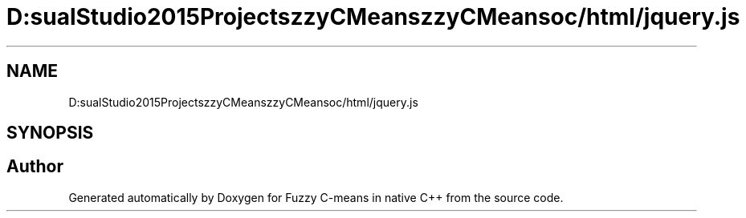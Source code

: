 .TH "D:\VisualStudio2015Projects\FuzzyCMeans\FuzzyCMeans\doc/html/jquery.js" 3 "Tue Jul 13 2021" "Version v1.0" "Fuzzy C-means in native C++" \" -*- nroff -*-
.ad l
.nh
.SH NAME
D:\VisualStudio2015Projects\FuzzyCMeans\FuzzyCMeans\doc/html/jquery.js
.SH SYNOPSIS
.br
.PP
.SH "Author"
.PP 
Generated automatically by Doxygen for Fuzzy C-means in native C++ from the source code\&.
